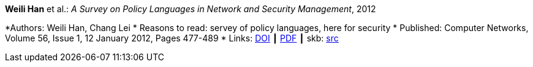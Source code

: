 *Weili Han* et al.: _A Survey on Policy Languages in Network and Security Management_, 2012

*Authors: Weili Han, Chang Lei
* Reasons to read: servey of policy languages, here for security
* Published: Computer Networks, Volume 56, Issue 1, 12 January 2012, Pages 477-489
* Links:
       link:https://doi.org/10.1016/j.comnet.2011.09.014[DOI]
    ┃ link:http://crypto.fudan.edu.cn/people/weili/papers/han-policysurvey.pdf[PDF]
    ┃ skb: link:https://github.com/vdmeer/skb/tree/master/library/article/2010/han-2012-cn.adoc[src]
ifdef::local[]
    ┃ link:/library/article/2010/han-2012-cn.pdf[PDF]
endif::[]

